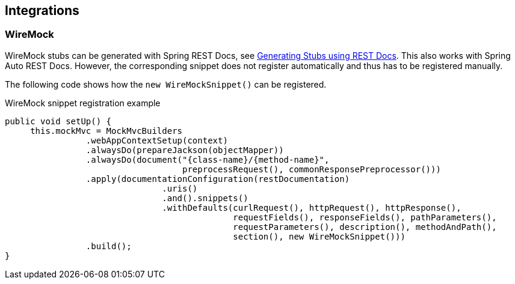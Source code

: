 [[integrations]]
== Integrations

[[integrations-wiremock]]
=== WireMock

WireMock stubs can be generated with Spring REST Docs,
see https://cloud.spring.io/spring-cloud-static/spring-cloud-contract/2.1.0.RELEASE/multi/multi__spring_cloud_contract_wiremock.html#_generating_stubs_using_rest_docs[Generating Stubs using REST Docs].
This also works with Spring Auto REST Docs.
However, the corresponding snippet does not register automatically
and thus has to be registered manually.

The following code shows how the `new WireMockSnippet()` can be registered.

[source,java]
.WireMock snippet registration example
----
public void setUp() {
     this.mockMvc = MockMvcBuilders
                .webAppContextSetup(context)
                .alwaysDo(prepareJackson(objectMapper))
                .alwaysDo(document("{class-name}/{method-name}",
                                   preprocessRequest(), commonResponsePreprocessor()))
                .apply(documentationConfiguration(restDocumentation)
                               .uris()
                               .and().snippets()
                               .withDefaults(curlRequest(), httpRequest(), httpResponse(),
                                             requestFields(), responseFields(), pathParameters(),
                                             requestParameters(), description(), methodAndPath(),
                                             section(), new WireMockSnippet()))
                .build();
}
----